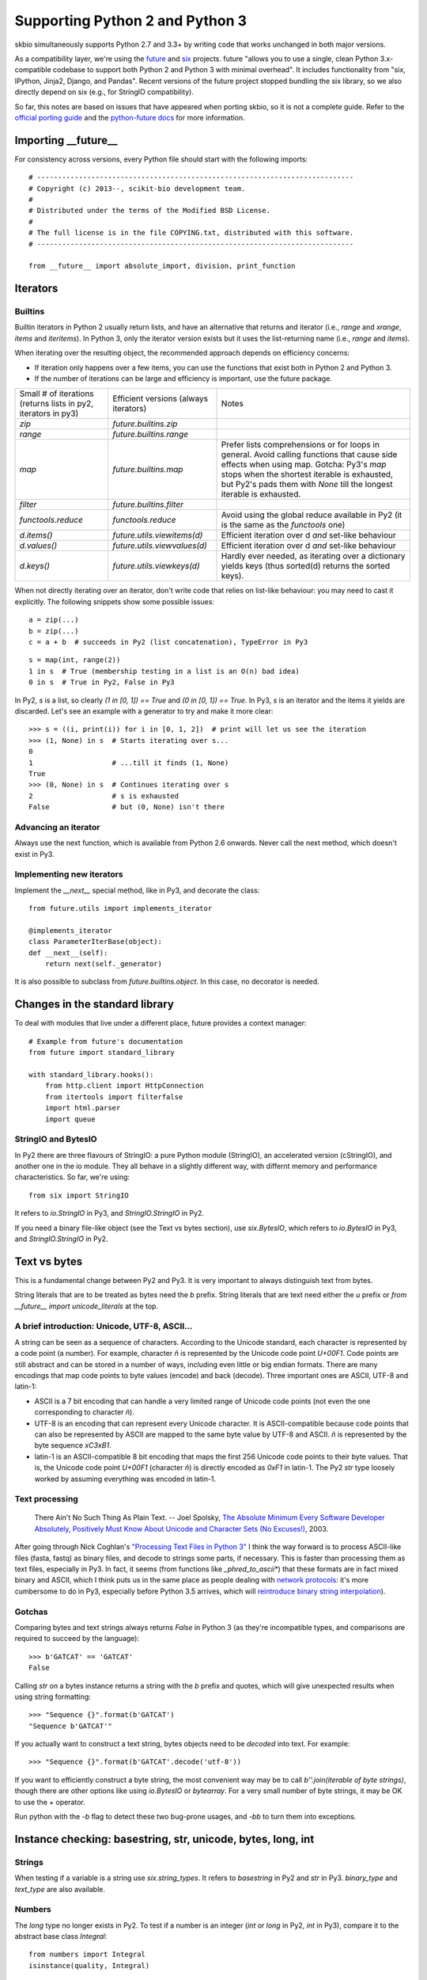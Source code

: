 Supporting Python 2 and Python 3
################################

skbio simultaneously supports Python 2.7 and 3.3+ by writing code that
works unchanged in both major versions.

As a compatibility layer, we're using the `future <http://python-future.org/>`_
and `six <https://pypi.python.org/pypi/six>`_ projects. future "allows you to
use a single, clean Python 3.x-compatible codebase to support both Python 2 and
Python 3 with minimal overhead". It includes functionality from "six, IPython,
Jinja2, Django, and Pandas". Recent versions of the future project stopped
bundling the six library, so we also directly depend on six (e.g., for StringIO
compatibility).

So far, this notes are based on issues that have appeared when porting
skbio, so it is not a complete guide. Refer to the `official porting
guide <https://docs.python.org/3/howto/pyporting.html>`_ and the
`python-future docs <http://python-future.org/>`_ for more
information.

Importing __future__
====================

For consistency across versions, every Python file should start with
the following imports::

  # ----------------------------------------------------------------------------
  # Copyright (c) 2013--, scikit-bio development team.
  #
  # Distributed under the terms of the Modified BSD License.
  #
  # The full license is in the file COPYING.txt, distributed with this software.
  # ----------------------------------------------------------------------------

  from __future__ import absolute_import, division, print_function

Iterators
=========

Builtins
--------

Builtin iterators in Python 2 usually return lists, and have an
alternative that returns and iterator (i.e., `range` and `xrange`,
`items` and `iteritems`). In Python 3, only the iterator version
exists but it uses the list-returning name (i.e., `range` and
`items`).

When iterating over the resulting object, the recommended approach
depends on efficiency concerns:

- If iteration only happens over a few items, you can use the
  functions that exist both in Python 2 and Python 3.

- If the number of iterations can be large and efficiency is
  important, use the future package.

+--------------------+----------------------------+--------------------+
|Small # of          |Efficient versions          |Notes               |
|iterations (returns |(always iterators)          |                    |
|lists in py2,       |                            |                    |
|iterators in py3)   |                            |                    |
+--------------------+----------------------------+--------------------+
|`zip`               |`future.builtins.zip`       |                    |
+--------------------+----------------------------+--------------------+
|`range`             |`future.builtins.range`     |                    |
+--------------------+----------------------------+--------------------+
|`map`               |`future.builtins.map`       |Prefer lists        |
|                    |                            |comprehensions or   |
|                    |                            |for loops in        |
|                    |                            |general. Avoid      |
|                    |                            |calling functions   |
|                    |                            |that cause side     |
|                    |                            |effects when using  |
|                    |                            |map. Gotcha: Py3's  |
|                    |                            |`map` stops when the|
|                    |                            |shortest iterable is|
|                    |                            |exhausted, but Py2's|
|                    |                            |pads them with      |
|                    |                            |`None` till the     |
|                    |                            |longest iterable is |
|                    |                            |exhausted.          |
|                    |                            |                    |
+--------------------+----------------------------+--------------------+
|`filter`            |`future.builtins.filter`    |                    |
|                    |                            |                    |
|                    |                            |                    |
+--------------------+----------------------------+--------------------+
|`functools.reduce`  |`functools.reduce`          |Avoid using the     |
|                    |                            |global reduce       |
|                    |                            |available in Py2 (it|
|                    |                            |is the same as the  |
|                    |                            |`functools` one)    |
+--------------------+----------------------------+--------------------+
|`d.items()`         |`future.utils.viewitems(d)` |Efficient iteration |
|                    |                            |over d *and*        |
|                    |                            |set-like behaviour  |
+--------------------+----------------------------+--------------------+
|`d.values()`        |`future.utils.viewvalues(d)`|Efficient iteration |
|                    |                            |over d *and*        |
|                    |                            |set-like behaviour  |
+--------------------+----------------------------+--------------------+
|`d.keys()`          |`future.utils.viewkeys(d)`  |Hardly ever needed, |
|                    |                            |as iterating over a |
|                    |                            |dictionary yields   |
|                    |                            |keys (thus sorted(d)|
|                    |                            |returns the sorted  |
|                    |                            |keys).              |
+--------------------+----------------------------+--------------------+


When not directly iterating over an iterator, don't write code that
relies on list-like behaviour: you may need to cast it explicitly. The
following snippets show some possible issues::

    a = zip(...)
    b = zip(...)
    c = a + b  # succeeds in Py2 (list concatenation), TypeError in Py3

::

    s = map(int, range(2))
    1 in s  # True (membership testing in a list is an O(n) bad idea)
    0 in s  # True in Py2, False in Py3

In Py2, `s` is a list, so clearly `(1 in [0, 1]) == True` and `(0 in
[0, 1]) == True`. In Py3, `s` is an iterator and the items it yields
are discarded. Let's see an example with a generator to try and make
it more clear::

    >>> s = ((i, print(i)) for i in [0, 1, 2])  # print will let us see the iteration
    >>> (1, None) in s  # Starts iterating over s...
    0
    1                   # ...till it finds (1, None)
    True
    >>> (0, None) in s  # Continues iterating over s
    2                   # s is exhausted
    False               # but (0, None) isn't there


Advancing an iterator
---------------------

Always use the next function, which is available from Python 2.6
onwards. Never call the next method, which doesn't exist in Py3.

Implementing new iterators
--------------------------

Implement the `__next__` special method, like in Py3, and decorate the
class::

    from future.utils import implements_iterator

    @implements_iterator
    class ParameterIterBase(object):
    def __next__(self):
        return next(self._generator)

It is also possible to subclass from `future.builtins.object`. In this
case, no decorator is needed.

Changes in the standard library
===============================

To deal with modules that live under a different place, future
provides a context manager::

    # Example from future's documentation
    from future import standard_library

    with standard_library.hooks():
        from http.client import HttpConnection
        from itertools import filterfalse
        import html.parser
        import queue

StringIO and BytesIO
--------------------

In Py2 there are three flavours of StringIO: a pure Python module
(StringIO), an accelerated version (cStringIO), and another one in the
io module. They all behave in a slightly different way, with differnt
memory and performance characteristics. So far, we're using::

    from six import StringIO

It refers to `io.StringIO` in Py3, and `StringIO.StringIO` in Py2.

If you need a binary file-like object (see the Text vs bytes section),
use `six.BytesIO`, which refers to `io.BytesIO` in Py3, and `StringIO.StringIO`
in Py2.

Text vs bytes
=============

This is a fundamental change between Py2 and Py3. It is very important
to always distinguish text from bytes.

String literals that are to be treated as bytes need the `b`
prefix. String literals that are text need either the `u` prefix or
`from __future__ import unicode_literals` at the top.

A brief introduction: Unicode, UTF-8, ASCII...
----------------------------------------------

A string can be seen as a sequence of characters. According to the
Unicode standard, each character is represented by a code point (a
number). For example, character `ñ` is represented by the Unicode code
point `U+00F1`. Code points are still abstract and can be stored in a
number of ways, including even little or big endian formats. There are
many encodings that map code points to byte values (encode) and back
(decode). Three important ones are ASCII, UTF-8 and latin-1:

- ASCII is a 7 bit encoding that can handle a very limited range of
  Unicode code points (not even the one corresponding to character
  `ñ`).

- UTF-8 is an encoding that can represent every Unicode character. It
  is ASCII-compatible because code points that can also be represented
  by ASCII are mapped to the same byte value by UTF-8 and ASCII. `ñ`
  is represented by the byte sequence `\xC3\xB1`.

- latin-1 is an ASCII-compatible 8 bit encoding that maps the first
  256 Unicode code points to their byte values. That is, the Unicode
  code point `U+00F1` (character `ñ`) is directly encoded as `0xF1` in
  latin-1. The Py2 `str` type loosely worked by assuming everything
  was encoded in latin-1.


Text processing
---------------

    There Ain't No Such Thing As Plain Text.  -- Joel Spolsky, `The
    Absolute Minimum Every Software Developer Absolutely, Positively
    Must Know About Unicode and Character Sets (No Excuses!)
    <http://www.joelonsoftware.com/articles/Unicode.html>`_, 2003.

After going through Nick Coghlan's `"Processing Text Files in Python
3"
<https://ncoghlan_devs-python-notes.readthedocs.org/en/latest/python3/text_file_processing.html>`_
I think the way forward is to process ASCII-like files (fasta, fastq)
as binary files, and decode to strings some parts, if necessary. This
is faster than processing them as text files, especially in Py3. In
fact, it seems (from functions like `_phred_to_ascii*`) that these
formats are in fact mixed binary and ASCII, which I think puts us in
the same place as people dealing with `network protocols
<https://ncoghlan_devs-python-notes.readthedocs.org/en/latest/python3/binary_protocols.html>`_:
it's more cumbersome to do in Py3, especially before Python 3.5
arrives, which will `reintroduce binary string interpolation
<http://legacy.python.org/dev/peps/pep-0460/>`_).

Gotchas
-------

Comparing bytes and text strings always returns `False` in Python 3
(as they're incompatible types, and comparisons are required to
succeed by the language)::

    >>> b'GATCAT' == 'GATCAT'
    False

Calling `str` on a bytes instance returns a string with the `b` prefix
and quotes, which will give unexpected results when using string
formatting::

    >>> "Sequence {}".format(b'GATCAT')
    "Sequence b'GATCAT'"

If you actually want to construct a text string, bytes objects need to
be *decoded* into text. For example::

    >>> "Sequence {}".format(b'GATCAT'.decode('utf-8'))

If you want to efficiently construct a byte string, the most
convenient way may be to call `b''.join(iterable of byte strings)`,
though there are other options like using `io.BytesIO` or
`bytearray`. For a very small number of byte strings, it may be OK to
use the `+` operator.

Run python with the `-b` flag to detect these two bug-prone usages,
and `-bb` to turn them into exceptions.

Instance checking: basestring, str, unicode, bytes, long, int
=============================================================

Strings
-------

When testing if a variable is a string use
`six.string_types`. It refers to `basestring` in Py2 and `str` in Py3.
`binary_type` and `text_type` are also available.

Numbers
-------

The `long` type no longer exists in Py2. To test if a number is an
integer (`int` or `long` in Py2, `int` in Py3), compare it to
the abstract base class `Integral`::

    from numbers import Integral
    isinstance(quality, Integral)

Implementing comparisons
========================

If the class you're defining has a `total ordering
<http://en.wikipedia.org/wiki/Total_order>`_, either use
`functools.total_ordering
<https://docs.python.org/2.7/library/functools.html#functools.total_ordering>`_
or implement all rich comparison methods if comparison performance is
a bottleneck. Don't implement `__cmp__`, which was removed in Py3.

However, usually only equality is important and you should only define
`__eq__`. While compatibility with Py2 is kept, `__ne__` needs to be
implemented too::

    def __ne__(self, other):
        """Required in Py2."""
        return not self == other

Otherwise, using the operator `!=` will lead to unexpected results in
Py2 because it will compare identity, not equality::

    class Foo(object):
        def __eq__(self, other):
            return True

    print(Foo() != Foo())

That prints `True` in Py2 (because each instance has a different `id`)
but prints `False` in Py3 (the opposite of what `__eq__` returns,
which is the desired behaviour).

Always test that both `==` and `!=` are behaving correctly, e.g.::

    def test_eq(self):
        gc_1 = GeneticCode(self.sgc)
        gc_2 = GeneticCode(self.sgc)
        self.assertEqual(gc_1, gc_2)

    def test_ne(self):
        gc_1 = GeneticCode(self.sgc)
        gc_2 = GeneticCode(self.sgc)
        # Explicitly using !=
        self.assertFalse(gc_1 != gc_2)

Other modules
=============

Numpy
-----

Try to avoid setting dtypes to a string (i.e., use `dtype=np.float64`
instead of `dtype='float'`, etc). It is may be safe, but some warnings
were raised when running Python with the `-b` flag. Also, field names
in structured dtypes need to be bytes (`str` type) in Py2, but text
(`str` type) in Py3 (`issue #2407
<https://github.com/numpy/numpy/issues/2407>`_).

Testing
=======

`unittest.assertEquals` is deprecated. Use `unittest.assertEqual`
instead. The complete list of deprecated testing methods is `here
<https://docs.python.org/3.4/library/unittest.html#deprecated-aliases>`_
